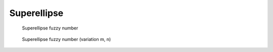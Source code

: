 Superellipse
------------

.. code-block:: python
    :linenos:

    import phuzzy.mpl as phm
    se = phm.Superellipse(alpha0=[-1, 2.], alpha1=None, m=1.0, n=.5, number_of_alpha_levels=17)
    se.plot(show=True, filepath="/tmp/superellipse.png", title=True)

.. figure:: superellipse.png
    :scale: 90 %
    :alt: Superellipse fuzzy number

    Superellipse fuzzy number

.. figure:: superellipse_var.png
    :scale: 90 %
    :alt: Superellipse fuzzy number (variation m, n)

    Superellipse fuzzy number (variation m, n)
